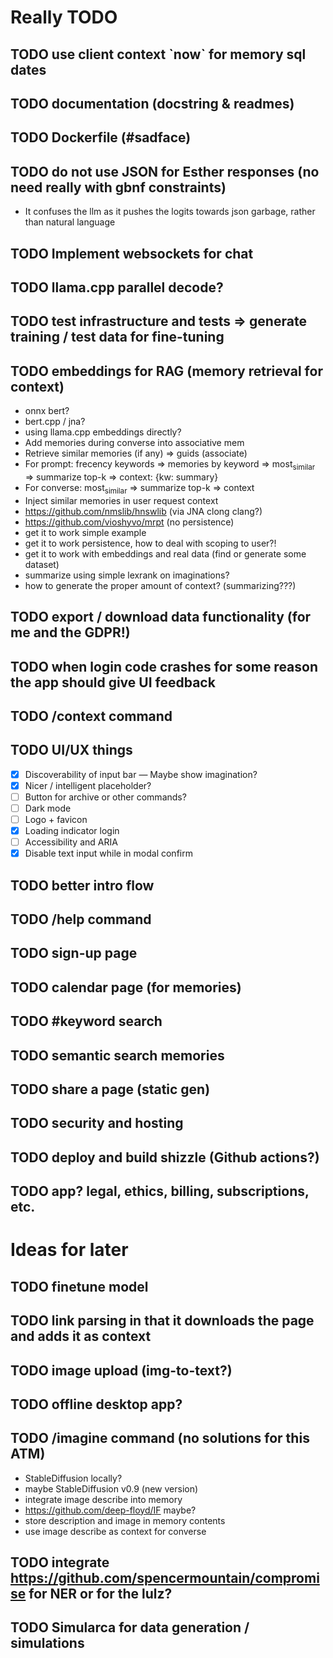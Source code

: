* Really TODO
** TODO use client context `now` for memory sql dates
** TODO documentation (docstring & readmes)
** TODO Dockerfile (#sadface)
** TODO do not use JSON for Esther responses (no need really with gbnf constraints)
- It confuses the llm as it pushes the logits towards json garbage, rather than natural language
** TODO Implement websockets for chat
** TODO llama.cpp parallel decode?
** TODO test infrastructure and tests => generate training / test data for fine-tuning
** TODO embeddings for RAG (memory retrieval for context)
- onnx bert?
- bert.cpp / jna?
- using llama.cpp embeddings directly?
- Add memories during converse into associative mem
- Retrieve similar memories (if any) => guids (associate)
- For prompt: frecency keywords => memories by keyword => most_similar => summarize top-k => context: {kw: summary}
- For converse: most_similar => summarize top-k => context
- Inject similar memories in user request context
- https://github.com/nmslib/hnswlib (via JNA clong clang?)
- https://github.com/vioshyvo/mrpt (no persistence)
- get it to work simple example
- get it to work persistence, how to deal with scoping to user?!
- get it to work with embeddings and real data (find or generate some dataset)
- summarize using simple lexrank on imaginations?
- how to generate the proper amount of context? (summarizing???)
** TODO export / download data functionality (for me and the GDPR!)
** TODO when login code crashes for some reason the app should give UI feedback
** TODO /context command
** TODO UI/UX things
- [X] Discoverability of input bar --- Maybe show imagination?
- [X] Nicer / intelligent placeholder?
- [ ] Button for archive or other commands?
- [ ] Dark mode
- [ ] Logo + favicon
- [X] Loading indicator login
- [ ] Accessibility and ARIA
- [X] Disable text input while in modal confirm
** TODO better intro flow
** TODO /help command
** TODO sign-up page
** TODO calendar page (for memories)
** TODO #keyword search
** TODO semantic search memories
** TODO share a page (static gen)
** TODO security and hosting
** TODO deploy and build shizzle (Github actions?)
** TODO app? legal, ethics, billing, subscriptions, etc.
* Ideas for later
** TODO finetune model
** TODO link parsing in that it downloads the page and adds it as context
** TODO image upload (img-to-text?)
** TODO offline desktop app?
** TODO /imagine command (no solutions for this ATM)
- StableDiffusion locally?
- maybe StableDiffusion v0.9 (new version)
- integrate image describe into memory
- https://github.com/deep-floyd/IF maybe?
- store description and image in memory contents
- use image describe as context for converse
** TODO integrate https://github.com/spencermountain/compromise for NER or for the lulz?
** TODO Simularca for data generation / simulations
